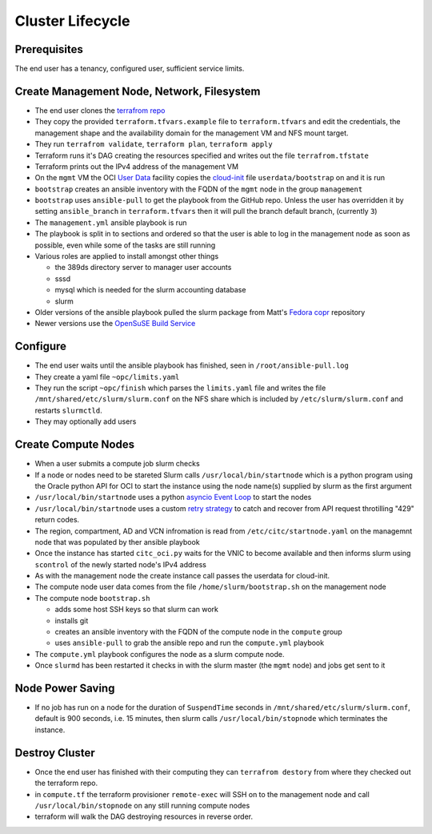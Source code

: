Cluster Lifecycle
=================

Prerequisites
-------------

The end user has a tenancy, configured user, sufficient service limits.

Create Management Node, Network, Filesystem
-------------------------------------------

- The end user clones the `terrafrom repo <https://github.com/ACRC/oci-cluster-terraform>`_
- They copy the provided ``terraform.tfvars.example`` file to
  ``terraform.tfvars`` and edit the credentials, the management shape and the
  availability domain for the management VM and NFS mount target.
- They run ``terrafrom validate``, ``terraform plan``,  ``terraform apply``
- Terraform runs it's DAG creating the resources specified and writes out the
  file ``terrafrom.tfstate``
- Terraform prints out the IPv4 address of the management VM
- On the ``mgmt`` VM the OCI
  `User Data <https://docs.cloud.oracle.com/iaas/Content/Compute/References/images.htm?Highlight=init%20userdata>`_ 
  facility copies the `cloud-init <https://cloudinit.readthedocs.io/en/latest/>`_ 
  file ``userdata/bootstrap`` on and it is run
- ``bootstrap`` creates an ansible inventory with the FQDN of the ``mgmt`` node in the group ``management``
- ``bootstrap`` uses ``ansible-pull`` to get the playbook from the GitHub repo.
  Unless the user has overridden it by setting ``ansible_branch`` in
  ``terraform.tfvars`` then it will pull the branch default branch, (currently
  ``3``)
- The ``management.yml`` ansible playbook is run
- The playbook is split in to sections and ordered so that the user is able to
  log in the management node as soon as possible, even while some of the tasks
  are still running
- Various roles are applied to install amongst other things

  - the 389ds directory server to manager user accounts
  - sssd
  - mysql which is needed for the slurm accounting database
  - slurm 

- Older versions of the ansible playbook pulled the slurm package from Matt's `Fedora copr <https://copr.fedorainfracloud.org/coprs/milliams/citc/>`_ repository
- Newer versions use the `OpenSuSE Build Service <https://build.opensuse.org/project/show/home:Milliams:citc>`_

Configure
---------

- The end user waits until the ansible playbook has finished, seen in ``/root/ansible-pull.log``
- They create a yaml file ``~opc/limits.yaml``
- They run the script ``~opc/finish`` which parses the ``limits.yaml`` file and
  writes the file ``/mnt/shared/etc/slurm/slurm.conf`` on the NFS share which is
  included by ``/etc/slurm/slurm.conf`` and restarts ``slurmctld``.
- They may optionally add users

Create Compute Nodes
--------------------

- When a user submits a compute job slurm checks 
- If a node or nodes need to be stareted Slurm calls ``/usr/local/bin/startnode`` which
  is a python program using the Oracle python API for OCI to start the instance
  using the node name(s) supplied by slurm as the first argument
- ``/usr/local/bin/startnode`` uses a python
  `asyncio Event Loop <https://docs.python.org/3/library/asyncio-eventloop.html>`_ to start the nodes
- ``/usr/local/bin/startnode`` uses a custom `retry strategy
  <https://oracle-cloud-infrastructure-python-sdk.readthedocs.io/en/latest/sdk_behaviors/retries.html>`_
  to catch and recover from API request throtilling "429" return codes.
- The region, compartment, AD and VCN infromation is read from
  ``/etc/citc/startnode.yaml`` on the managemnt node that was populated by ther
  ansible playbook
- Once the instance has started ``citc_oci.py`` waits for the VNIC to become
  available and then informs slurm using ``scontrol`` of the newly started node's
  IPv4 address
- As with the management node the create instance call passes the userdata for cloud-init.
- The compute node user data comes from the file ``/home/slurm/bootstrap.sh`` on the management node
- The compute node ``bootstrap.sh``

  - adds some host SSH keys so that slurm can work
  - installs git
  - creates an ansible inventory with the FQDN of the compute node in the ``compute`` group
  - uses ``ansible-pull`` to grab the ansible repo and run the ``compute.yml`` playbook

- The ``compute.yml`` playbook configures the node as a slurm compute node.
- Once ``slurmd`` has been restarted it checks in with the slurm master (the
  ``mgmt`` node) and jobs get sent to it
 
Node Power Saving
-----------------

- If no job has run on a node for the duration of ``SuspendTime`` seconds in
  ``/mnt/shared/etc/slurm/slurm.conf``, default is 900 seconds, i.e. 15 minutes,
  then slurm calls ``/usr/local/bin/stopnode`` which terminates the instance.

Destroy Cluster
---------------

- Once the end user has finished with their computing they can ``terrafrom
  destory`` from where they checked out the terraform repo.
- in ``compute.tf`` the terraform provisioner ``remote-exec`` will SSH on to
  the management node and call ``/usr/local/bin/stopnode`` on any
  still running compute nodes
- terraform will walk the DAG destroying resources in reverse order.

